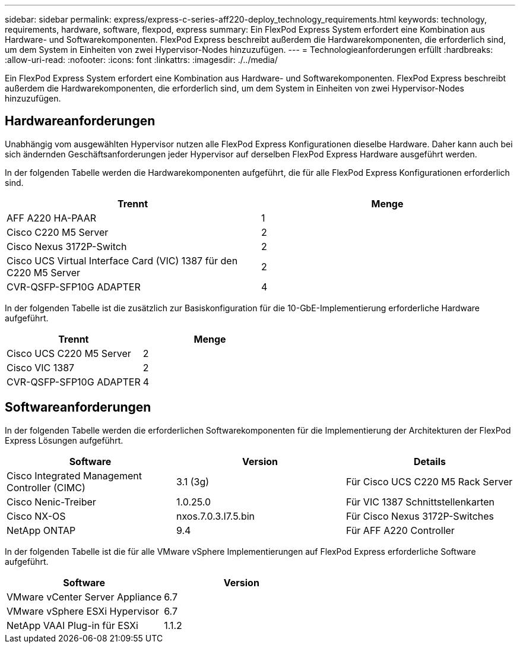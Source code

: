 ---
sidebar: sidebar 
permalink: express/express-c-series-aff220-deploy_technology_requirements.html 
keywords: technology, requirements, hardware, software, flexpod, express 
summary: Ein FlexPod Express System erfordert eine Kombination aus Hardware- und Softwarekomponenten. FlexPod Express beschreibt außerdem die Hardwarekomponenten, die erforderlich sind, um dem System in Einheiten von zwei Hypervisor-Nodes hinzuzufügen. 
---
= Technologieanforderungen erfüllt
:hardbreaks:
:allow-uri-read: 
:nofooter: 
:icons: font
:linkattrs: 
:imagesdir: ./../media/


[role="lead"]
Ein FlexPod Express System erfordert eine Kombination aus Hardware- und Softwarekomponenten. FlexPod Express beschreibt außerdem die Hardwarekomponenten, die erforderlich sind, um dem System in Einheiten von zwei Hypervisor-Nodes hinzuzufügen.



== Hardwareanforderungen

Unabhängig vom ausgewählten Hypervisor nutzen alle FlexPod Express Konfigurationen dieselbe Hardware. Daher kann auch bei sich ändernden Geschäftsanforderungen jeder Hypervisor auf derselben FlexPod Express Hardware ausgeführt werden.

In der folgenden Tabelle werden die Hardwarekomponenten aufgeführt, die für alle FlexPod Express Konfigurationen erforderlich sind.

|===
| Trennt | Menge 


| AFF A220 HA-PAAR | 1 


| Cisco C220 M5 Server | 2 


| Cisco Nexus 3172P-Switch | 2 


| Cisco UCS Virtual Interface Card (VIC) 1387 für den C220 M5 Server | 2 


| CVR-QSFP-SFP10G ADAPTER | 4 
|===
In der folgenden Tabelle ist die zusätzlich zur Basiskonfiguration für die 10-GbE-Implementierung erforderliche Hardware aufgeführt.

|===
| Trennt | Menge 


| Cisco UCS C220 M5 Server | 2 


| Cisco VIC 1387 | 2 


| CVR-QSFP-SFP10G ADAPTER | 4 
|===


== Softwareanforderungen

In der folgenden Tabelle werden die erforderlichen Softwarekomponenten für die Implementierung der Architekturen der FlexPod Express Lösungen aufgeführt.

|===
| Software | Version | Details 


| Cisco Integrated Management Controller (CIMC) | 3.1 (3g) | Für Cisco UCS C220 M5 Rack Server 


| Cisco Nenic-Treiber | 1.0.25.0 | Für VIC 1387 Schnittstellenkarten 


| Cisco NX-OS | nxos.7.0.3.I7.5.bin | Für Cisco Nexus 3172P-Switches 


| NetApp ONTAP | 9.4 | Für AFF A220 Controller 
|===
In der folgenden Tabelle ist die für alle VMware vSphere Implementierungen auf FlexPod Express erforderliche Software aufgeführt.

|===
| Software | Version 


| VMware vCenter Server Appliance | 6.7 


| VMware vSphere ESXi Hypervisor | 6.7 


| NetApp VAAI Plug-in für ESXi | 1.1.2 
|===